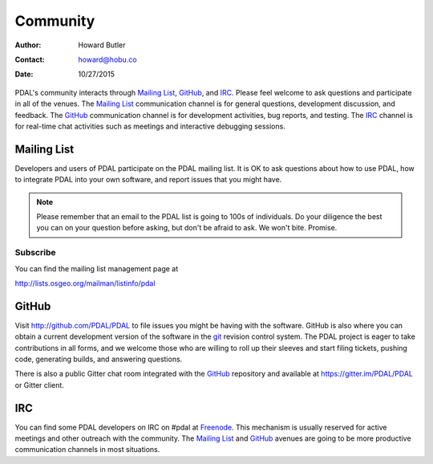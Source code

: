 .. _community:

******************************************************************************
Community
******************************************************************************

:Author: Howard Butler
:Contact: howard@hobu.co
:Date: 10/27/2015

PDAL's community interacts through `Mailing List`_, `GitHub`_, and `IRC`_.
Please feel welcome to ask questions and participate in all of the venues.
The `Mailing List`_ communication channel is for general questions, development
discussion, and feedback. The `GitHub`_ communication channel is for development
activities, bug reports, and testing. The `IRC`_ channel is for real-time
chat activities such as meetings and interactive debugging sessions.

Mailing List
..............................................................................

Developers and users of PDAL participate on the PDAL mailing list. It is OK to
ask questions about how to use PDAL, how to integrate PDAL into your own software,
and report issues that you might have.

.. note::

    Please remember that an email to the PDAL list is going to 100s of
    individuals. Do your diligence the best you can on your question before
    asking, but don't be afraid to ask. We won't bite. Promise.

Subscribe
~~~~~~~~~~~~~~~~~~~~~~~~~~~~~~~~~~~~~~~~~~~~~~~~~~~~~~~~~~~~~~~~~~~~~~~~~~~~~~~~

You can find the mailing list management page at

http://lists.osgeo.org/mailman/listinfo/pdal

GitHub
..............................................................................

Visit http://github.com/PDAL/PDAL to file issues you might be having with the
software. GitHub is also where you can obtain a current development version of the
software in the `git`_ revision control system. The PDAL project is eager to
take contributions in all forms, and we welcome those who are willing to roll
up their sleeves and start filing tickets, pushing code, generating builds, and
answering questions.

There is also a public Gitter chat room integrated with the `GitHub`_ repository
and available at https://gitter.im/PDAL/PDAL or Gitter client.

.. seealso::

    :ref:`development_index` provides more information on how the PDAL software
    development activities operate.

IRC
..............................................................................

You can find some PDAL developers on IRC on #pdal at `Freenode`_. This mechanism
is usually reserved for active meetings and other outreach with the community.
The `Mailing List`_ and `GitHub`_ avenues are going to be more productive
communication channels in most situations.


.. _`git`: https://en.wikipedia.org/wiki/Git_(software)
.. _`Freenode`: http://freenode.net
